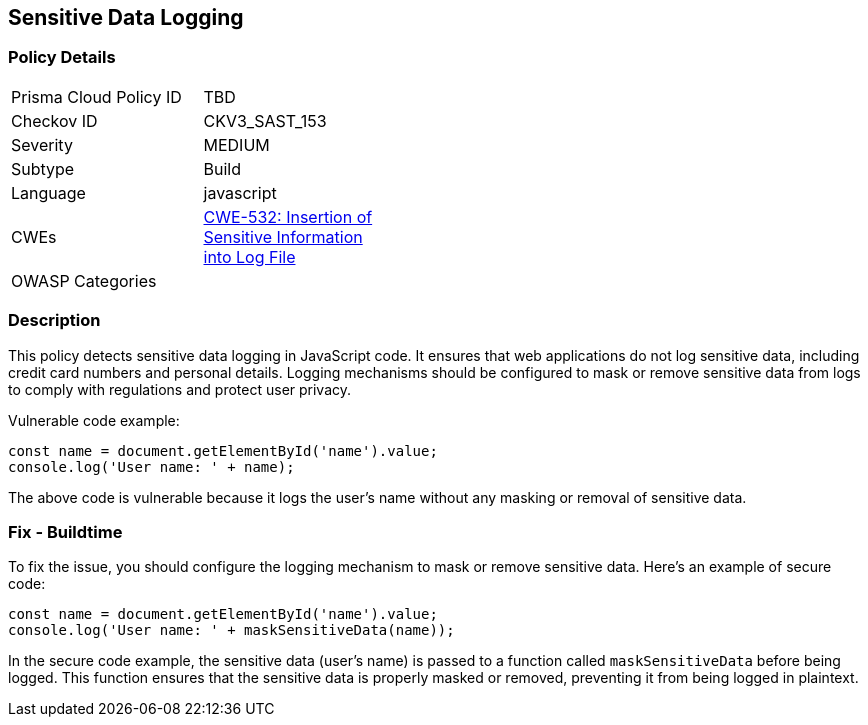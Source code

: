 
== Sensitive Data Logging

=== Policy Details

[width=45%]
[cols="1,1"]
|=== 
|Prisma Cloud Policy ID 
| TBD

|Checkov ID 
|CKV3_SAST_153

|Severity
|MEDIUM

|Subtype
|Build

|Language
|javascript

|CWEs
|https://cwe.mitre.org/data/definitions/532.html[CWE-532: Insertion of Sensitive Information into Log File]

|OWASP Categories
|

|=== 

=== Description

This policy detects sensitive data logging in JavaScript code. It ensures that web applications do not log sensitive data, including credit card numbers and personal details. Logging mechanisms should be configured to mask or remove sensitive data from logs to comply with regulations and protect user privacy.

Vulnerable code example:

[source,javascript]
```
const name = document.getElementById('name').value;
console.log('User name: ' + name);
```

The above code is vulnerable because it logs the user's name without any masking or removal of sensitive data.

=== Fix - Buildtime

To fix the issue, you should configure the logging mechanism to mask or remove sensitive data. Here's an example of secure code:

[source,javascript]
```
const name = document.getElementById('name').value;
console.log('User name: ' + maskSensitiveData(name));
```

In the secure code example, the sensitive data (user's name) is passed to a function called `maskSensitiveData` before being logged. This function ensures that the sensitive data is properly masked or removed, preventing it from being logged in plaintext.
    